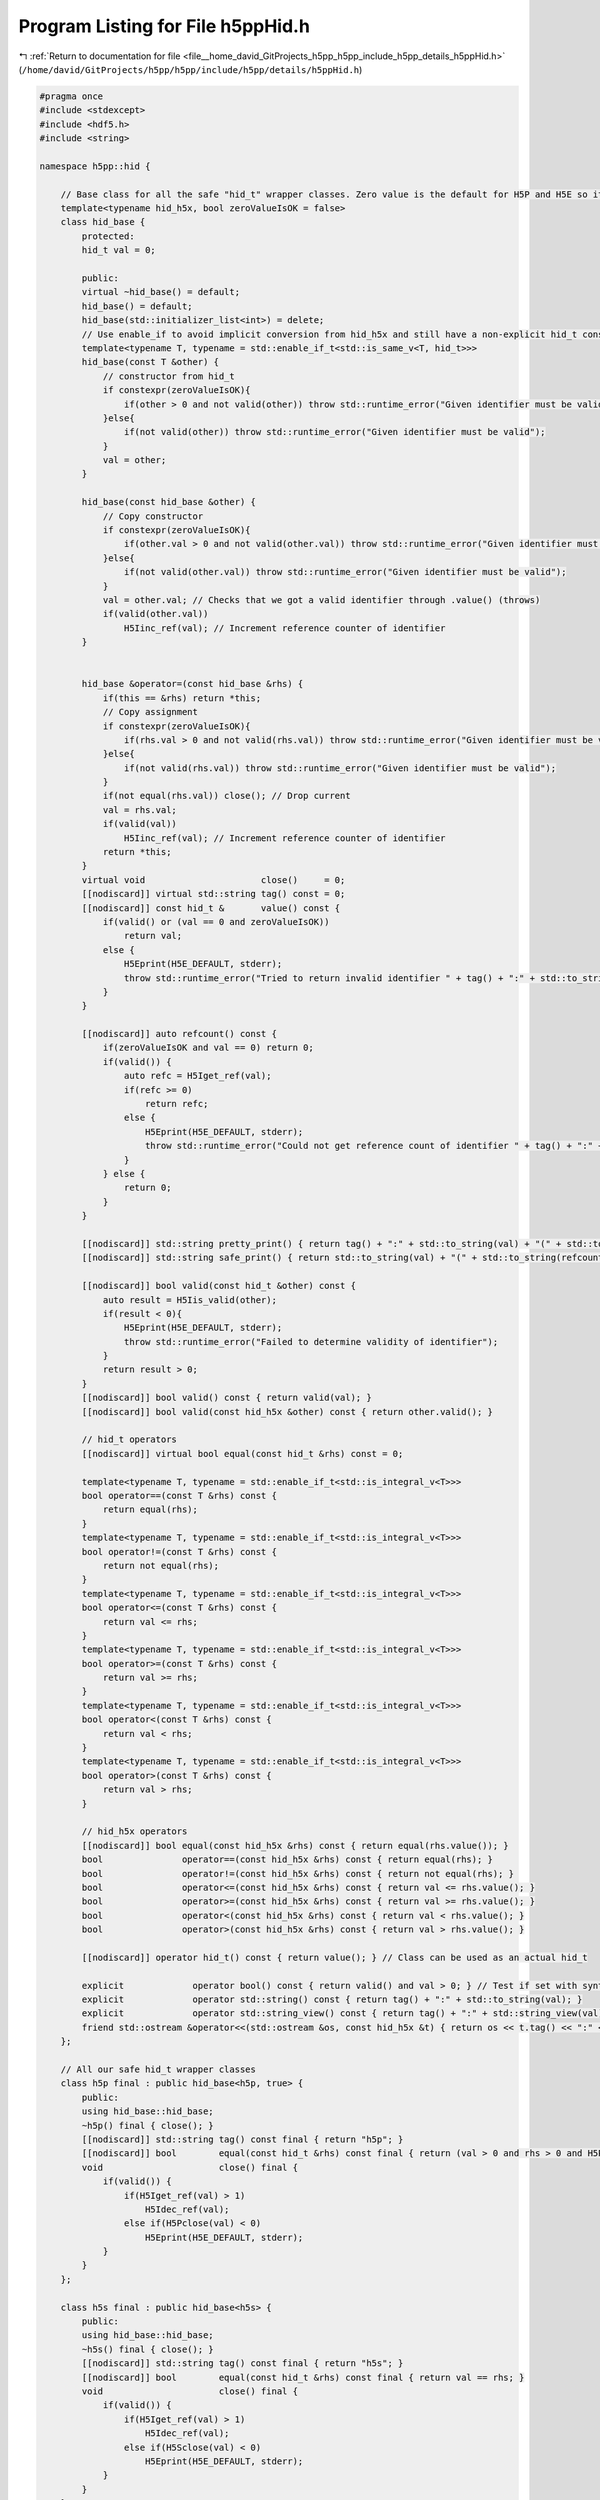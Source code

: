 
.. _program_listing_file__home_david_GitProjects_h5pp_h5pp_include_h5pp_details_h5ppHid.h:

Program Listing for File h5ppHid.h
==================================

|exhale_lsh| :ref:`Return to documentation for file <file__home_david_GitProjects_h5pp_h5pp_include_h5pp_details_h5ppHid.h>` (``/home/david/GitProjects/h5pp/h5pp/include/h5pp/details/h5ppHid.h``)

.. |exhale_lsh| unicode:: U+021B0 .. UPWARDS ARROW WITH TIP LEFTWARDS

.. code-block:: cpp

   #pragma once
   #include <stdexcept>
   #include <hdf5.h>
   #include <string>
   
   namespace h5pp::hid {
   
       // Base class for all the safe "hid_t" wrapper classes. Zero value is the default for H5P and H5E so it's ok for them to return it zero
       template<typename hid_h5x, bool zeroValueIsOK = false>
       class hid_base {
           protected:
           hid_t val = 0;
   
           public:
           virtual ~hid_base() = default;
           hid_base() = default;
           hid_base(std::initializer_list<int>) = delete;
           // Use enable_if to avoid implicit conversion from hid_h5x and still have a non-explicit hid_t constructor
           template<typename T, typename = std::enable_if_t<std::is_same_v<T, hid_t>>>
           hid_base(const T &other) {
               // constructor from hid_t
               if constexpr(zeroValueIsOK){
                   if(other > 0 and not valid(other)) throw std::runtime_error("Given identifier must be valid");
               }else{
                   if(not valid(other)) throw std::runtime_error("Given identifier must be valid");
               }
               val = other;
           }
   
           hid_base(const hid_base &other) {
               // Copy constructor
               if constexpr(zeroValueIsOK){
                   if(other.val > 0 and not valid(other.val)) throw std::runtime_error("Given identifier must be valid");
               }else{
                   if(not valid(other.val)) throw std::runtime_error("Given identifier must be valid");
               }
               val = other.val; // Checks that we got a valid identifier through .value() (throws)
               if(valid(other.val))
                   H5Iinc_ref(val); // Increment reference counter of identifier
           }
   
   
           hid_base &operator=(const hid_base &rhs) {
               if(this == &rhs) return *this;
               // Copy assignment
               if constexpr(zeroValueIsOK){
                   if(rhs.val > 0 and not valid(rhs.val)) throw std::runtime_error("Given identifier must be valid");
               }else{
                   if(not valid(rhs.val)) throw std::runtime_error("Given identifier must be valid");
               }
               if(not equal(rhs.val)) close(); // Drop current
               val = rhs.val;
               if(valid(val))
                   H5Iinc_ref(val); // Increment reference counter of identifier
               return *this;
           }
           virtual void                      close()     = 0;
           [[nodiscard]] virtual std::string tag() const = 0;
           [[nodiscard]] const hid_t &       value() const {
               if(valid() or (val == 0 and zeroValueIsOK))
                   return val;
               else {
                   H5Eprint(H5E_DEFAULT, stderr);
                   throw std::runtime_error("Tried to return invalid identifier " + tag() + ":" + std::to_string(val));
               }
           }
   
           [[nodiscard]] auto refcount() const {
               if(zeroValueIsOK and val == 0) return 0;
               if(valid()) {
                   auto refc = H5Iget_ref(val);
                   if(refc >= 0)
                       return refc;
                   else {
                       H5Eprint(H5E_DEFAULT, stderr);
                       throw std::runtime_error("Could not get reference count of identifier " + tag() + ":" + std::to_string(val));
                   }
               } else {
                   return 0;
               }
           }
   
           [[nodiscard]] std::string pretty_print() { return tag() + ":" + std::to_string(val) + "(" + std::to_string(refcount()) + ")"; }
           [[nodiscard]] std::string safe_print() { return std::to_string(val) + "(" + std::to_string(refcount()) + ")"; }
   
           [[nodiscard]] bool valid(const hid_t &other) const {
               auto result = H5Iis_valid(other);
               if(result < 0){
                   H5Eprint(H5E_DEFAULT, stderr);
                   throw std::runtime_error("Failed to determine validity of identifier");
               }
               return result > 0;
           }
           [[nodiscard]] bool valid() const { return valid(val); }
           [[nodiscard]] bool valid(const hid_h5x &other) const { return other.valid(); }
   
           // hid_t operators
           [[nodiscard]] virtual bool equal(const hid_t &rhs) const = 0;
   
           template<typename T, typename = std::enable_if_t<std::is_integral_v<T>>>
           bool operator==(const T &rhs) const {
               return equal(rhs);
           }
           template<typename T, typename = std::enable_if_t<std::is_integral_v<T>>>
           bool operator!=(const T &rhs) const {
               return not equal(rhs);
           }
           template<typename T, typename = std::enable_if_t<std::is_integral_v<T>>>
           bool operator<=(const T &rhs) const {
               return val <= rhs;
           }
           template<typename T, typename = std::enable_if_t<std::is_integral_v<T>>>
           bool operator>=(const T &rhs) const {
               return val >= rhs;
           }
           template<typename T, typename = std::enable_if_t<std::is_integral_v<T>>>
           bool operator<(const T &rhs) const {
               return val < rhs;
           }
           template<typename T, typename = std::enable_if_t<std::is_integral_v<T>>>
           bool operator>(const T &rhs) const {
               return val > rhs;
           }
   
           // hid_h5x operators
           [[nodiscard]] bool equal(const hid_h5x &rhs) const { return equal(rhs.value()); }
           bool               operator==(const hid_h5x &rhs) const { return equal(rhs); }
           bool               operator!=(const hid_h5x &rhs) const { return not equal(rhs); }
           bool               operator<=(const hid_h5x &rhs) const { return val <= rhs.value(); }
           bool               operator>=(const hid_h5x &rhs) const { return val >= rhs.value(); }
           bool               operator<(const hid_h5x &rhs) const { return val < rhs.value(); }
           bool               operator>(const hid_h5x &rhs) const { return val > rhs.value(); }
   
           [[nodiscard]] operator hid_t() const { return value(); } // Class can be used as an actual hid_t
   
           explicit             operator bool() const { return valid() and val > 0; } // Test if set with syntax if(a)
           explicit             operator std::string() const { return tag() + ":" + std::to_string(val); }
           explicit             operator std::string_view() const { return tag() + ":" + std::string_view(val); }
           friend std::ostream &operator<<(std::ostream &os, const hid_h5x &t) { return os << t.tag() << ":" << t.val; }
       };
   
       // All our safe hid_t wrapper classes
       class h5p final : public hid_base<h5p, true> {
           public:
           using hid_base::hid_base;
           ~h5p() final { close(); }
           [[nodiscard]] std::string tag() const final { return "h5p"; }
           [[nodiscard]] bool        equal(const hid_t &rhs) const final { return (val > 0 and rhs > 0 and H5Pequal(val, rhs)) or val == rhs; }
           void                      close() final {
               if(valid()) {
                   if(H5Iget_ref(val) > 1)
                       H5Idec_ref(val);
                   else if(H5Pclose(val) < 0)
                       H5Eprint(H5E_DEFAULT, stderr);
               }
           }
       };
   
       class h5s final : public hid_base<h5s> {
           public:
           using hid_base::hid_base;
           ~h5s() final { close(); }
           [[nodiscard]] std::string tag() const final { return "h5s"; }
           [[nodiscard]] bool        equal(const hid_t &rhs) const final { return val == rhs; }
           void                      close() final {
               if(valid()) {
                   if(H5Iget_ref(val) > 1)
                       H5Idec_ref(val);
                   else if(H5Sclose(val) < 0)
                       H5Eprint(H5E_DEFAULT, stderr);
               }
           }
       };
   
       class h5t final : public hid_base<h5t> {
           public:
           using hid_base::hid_base;
           ~h5t() final { close(); }
           [[nodiscard]] std::string tag() const final { return "h5t"; }
           [[nodiscard]] bool        equal(const hid_t &rhs) const final { return (valid(val) and valid(rhs) and H5Tequal(val, rhs)) or val == rhs; }
           void                      close() final {
               if(valid()) {
                   if(H5Iget_ref(val) > 1)
                       H5Idec_ref(val);
                   else if(H5Tclose(val) < 0)
                       H5Eprint(H5E_DEFAULT, stderr);
               }
           }
       };
   
       class h5d final : public hid_base<h5d> {
           public:
           using hid_base::hid_base;
           ~h5d() final { close(); }
           [[nodiscard]] std::string tag() const final { return "h5d"; }
           [[nodiscard]] bool        equal(const hid_t &rhs) const final { return val == rhs; }
           void                      close() final {
               if(valid()) {
                   if(H5Iget_ref(val) > 1)
                       H5Idec_ref(val);
                   else if(H5Dclose(val) < 0)
                       H5Eprint(H5E_DEFAULT, stderr);
               }
           }
       };
   
       class h5g final : public hid_base<h5g> {
           public:
           using hid_base::hid_base;
           ~h5g() final { close(); }
           [[nodiscard]] std::string tag() const final { return "h5g"; }
           [[nodiscard]] bool        equal(const hid_t &rhs) const final { return val == rhs; }
           void                      close() final {
               if(valid()) {
                   if(H5Iget_ref(val) > 1)
                       H5Idec_ref(val);
                   else if(H5Gclose(val) < 0)
                       H5Eprint(H5E_DEFAULT, stderr);
               }
           }
       };
   
       class h5a final : public hid_base<h5a> {
           public:
           using hid_base::hid_base;
           ~h5a() final { close(); }
           [[nodiscard]] std::string tag() const final { return "h5a"; }
           [[nodiscard]] bool        equal(const hid_t &rhs) const final { return val == rhs; }
           void                      close() final {
               if(valid()) {
                   if(H5Iget_ref(val) > 1)
                       H5Idec_ref(val);
                   else if(H5Aclose(val) < 0)
                       H5Eprint(H5E_DEFAULT, stderr);
               }
           }
       };
   
       class h5o final : public hid_base<h5o> {
           public:
           using hid_base::hid_base;
           ~h5o() final { close(); }
           [[nodiscard]] std::string tag() const final { return "h5o"; }
           [[nodiscard]] bool        equal(const hid_t &rhs) const final { return val == rhs; }
           void                      close() final {
               if(valid()) {
                   if(H5Iget_ref(val) > 1)
                       H5Idec_ref(val);
                   else if(H5Oclose(val) < 0)
                       H5Eprint(H5E_DEFAULT, stderr);
               }
           }
       };
   
       class h5f final : public hid_base<h5f> {
           public:
           using hid_base::hid_base;
           ~h5f() final { close(); }
           [[nodiscard]] std::string tag() const final { return "h5f"; }
           [[nodiscard]] bool        equal(const hid_t &rhs) const final { return val == rhs;}
           void                      close() final {
               if(H5Iget_ref(val) > 1)
                   H5Idec_ref(val);
               else if(H5Fclose(val) < 0)
                   H5Eprint(H5E_DEFAULT, stderr);
           }
       };
   
       class h5e final : public hid_base<h5e, true> {
           public:
           using hid_base::hid_base;
           ~h5e() final { close(); }
           [[nodiscard]] std::string tag() const final { return "h5e"; }
           [[nodiscard]] bool        equal(const hid_t &rhs) const final { return val == rhs; }
           void                      close() final {
               if(valid()) {
                   if(H5Iget_ref(val) > 1)
                       H5Idec_ref(val);
                   else
                       H5Eclose_stack(val);
               }
           }
       };
   }
